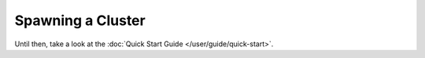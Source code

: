 Spawning a Cluster
==================

.. todo::

   needs details :)

Until then, take a look at the
:doc:`Quick Start Guide </user/guide/quick-start>`.
